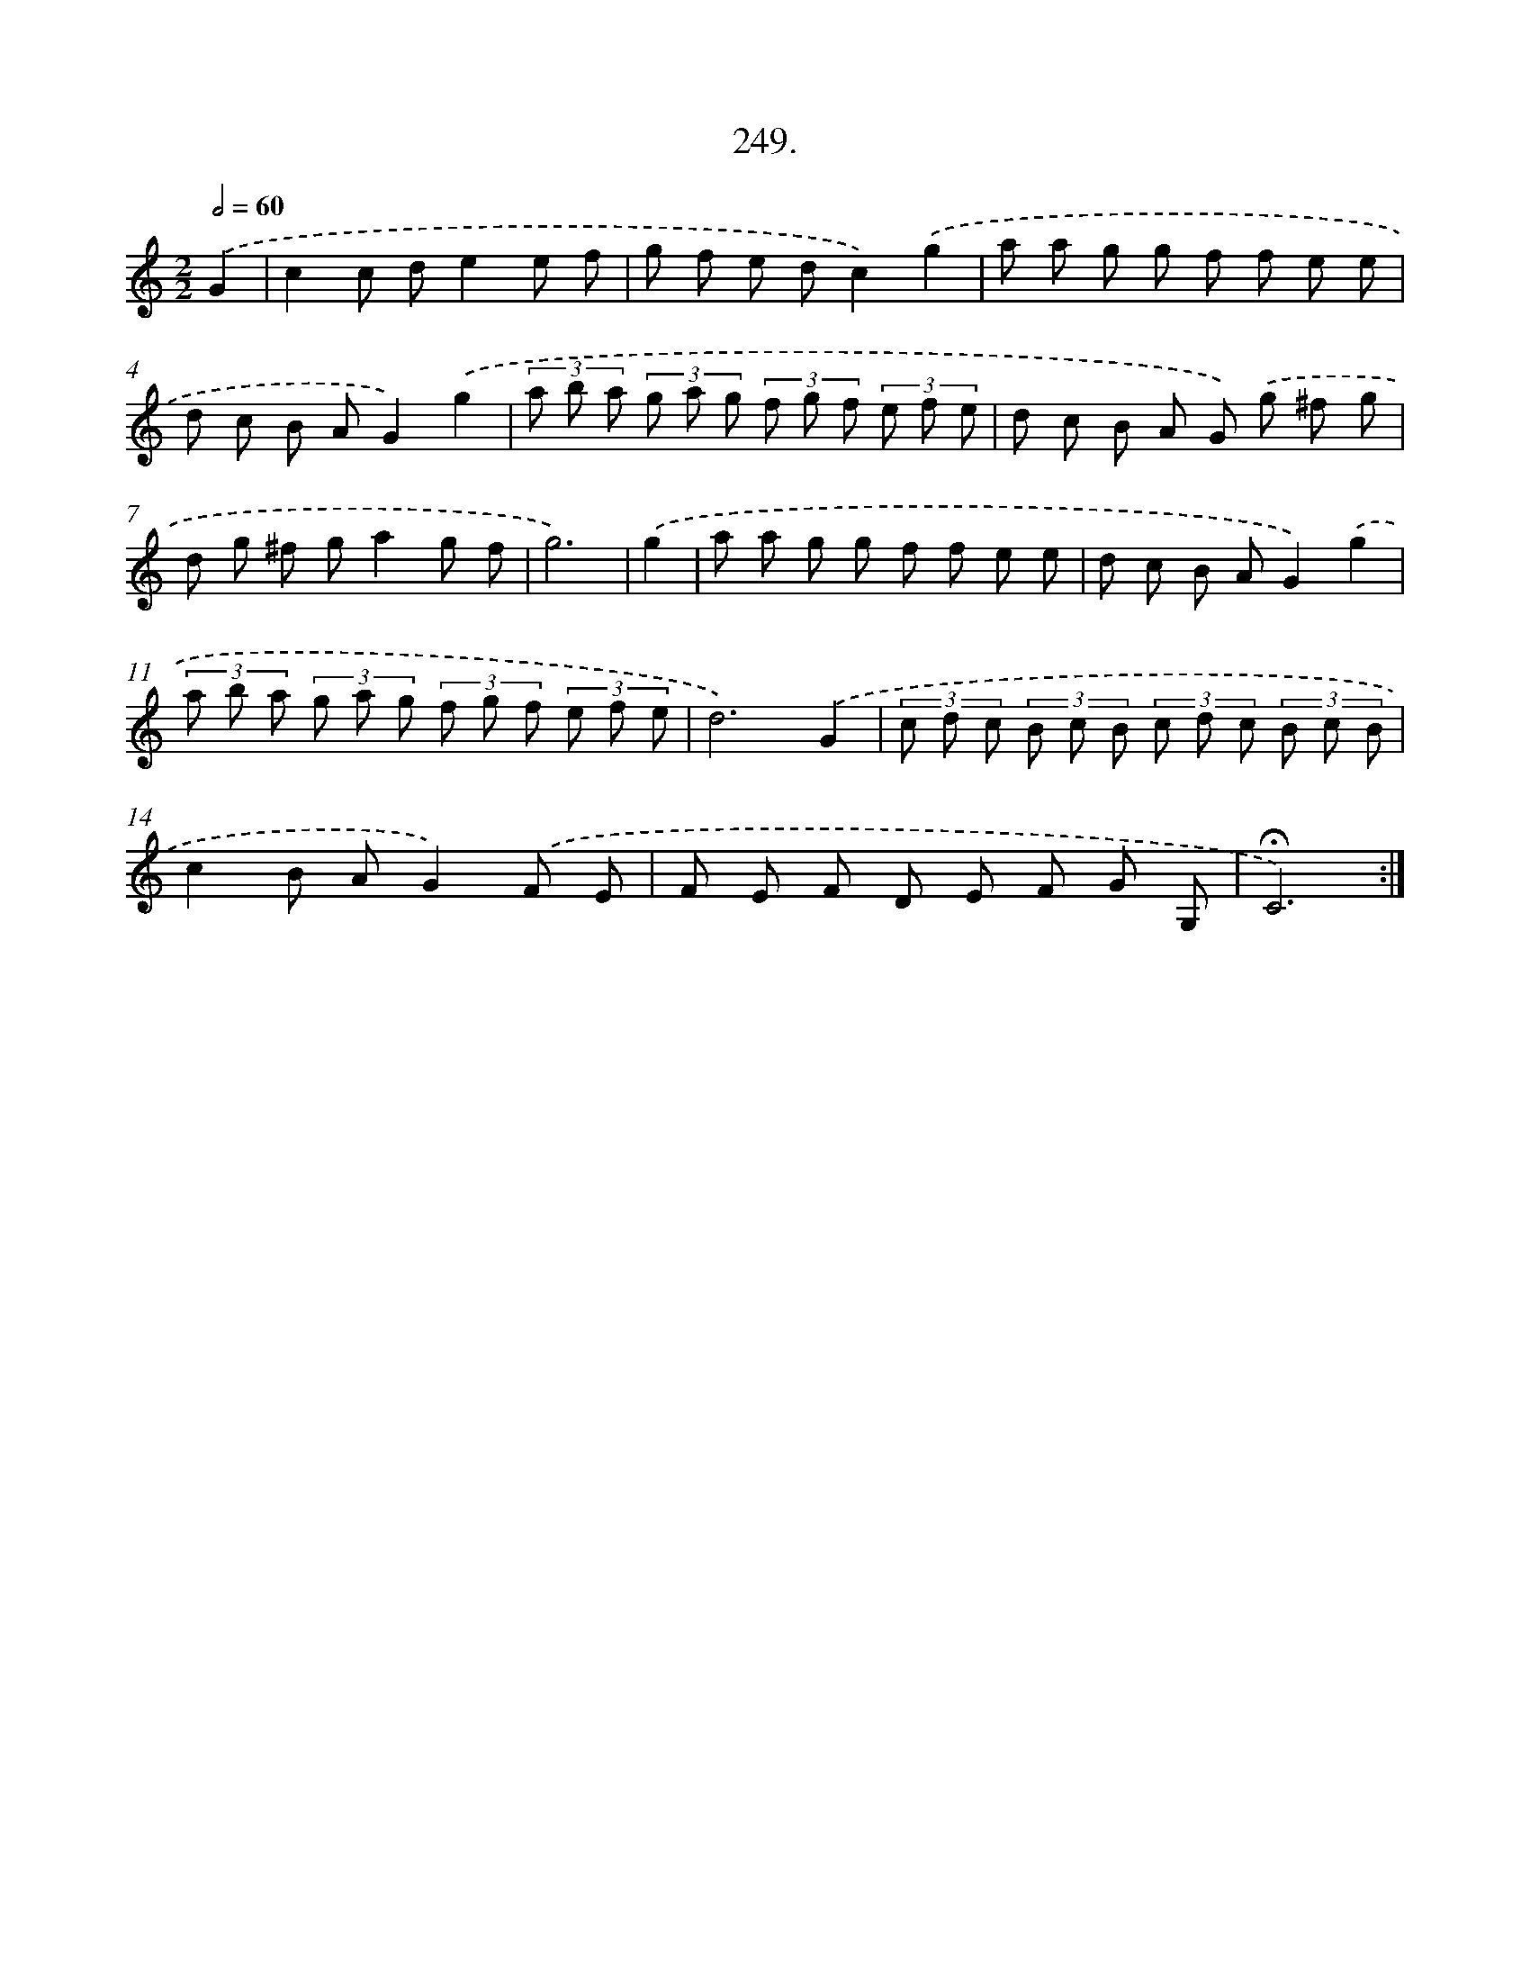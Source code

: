 X: 14268
T: 249.
%%abc-version 2.0
%%abcx-abcm2ps-target-version 5.9.1 (29 Sep 2008)
%%abc-creator hum2abc beta
%%abcx-conversion-date 2018/11/01 14:37:42
%%humdrum-veritas 2068325502
%%humdrum-veritas-data 2183146029
%%continueall 1
%%barnumbers 0
L: 1/8
M: 2/2
Q: 1/2=60
K: C clef=treble
.('G2 [I:setbarnb 1]|
c2c de2e f |
g f e dc2).('g2 |
a a g g f f e e |
d c B AG2).('g2 |
(3a b a (3g a g (3f g f (3e f e |
d c B A G) .('g ^f g |
d g ^f ga2g f |
g6) |
.('g2 [I:setbarnb 9]|
a a g g f f e e |
d c B AG2).('g2 |
(3a b a (3g a g (3f g f (3e f e |
d6).('G2 |
(3c d c (3B c B (3c d c (3B c B |
c2B AG2).('F E |
F E F D E F G G, |
!fermata!C6) :|]

